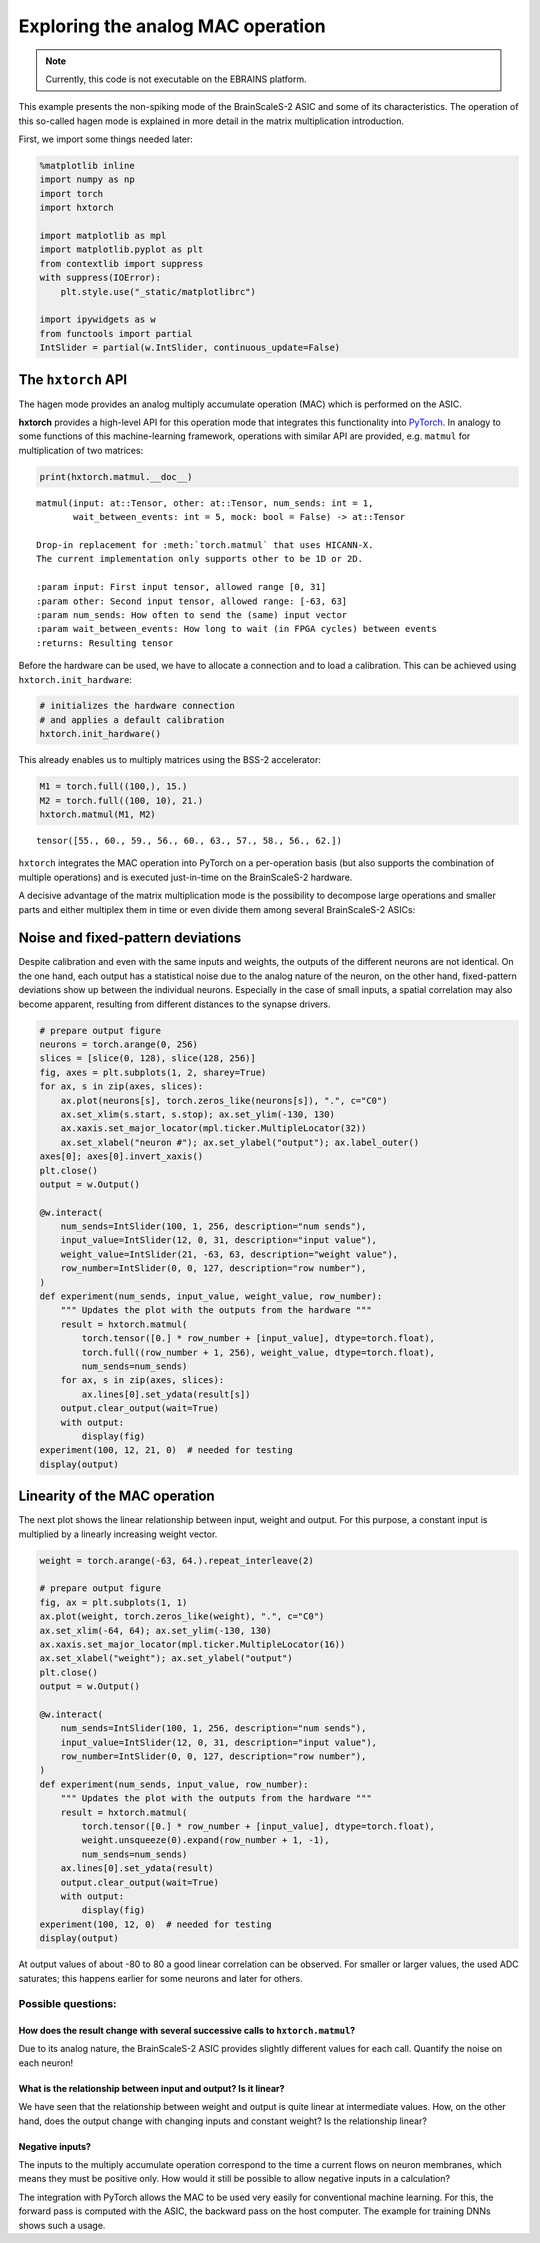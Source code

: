 
Exploring the analog MAC operation
==================================

.. note::
   Currently, this code is not executable on the EBRAINS platform.

This example presents the non-spiking mode of the BrainScaleS-2 ASIC and
some of its characteristics. The operation of this so-called hagen mode
is explained in more detail in the matrix multiplication introduction.

First, we import some things needed later:

.. code:: ipython3

    %matplotlib inline
    import numpy as np
    import torch
    import hxtorch

    import matplotlib as mpl
    import matplotlib.pyplot as plt
    from contextlib import suppress
    with suppress(IOError):
        plt.style.use("_static/matplotlibrc")

    import ipywidgets as w
    from functools import partial
    IntSlider = partial(w.IntSlider, continuous_update=False)

The ``hxtorch`` API
-------------------

The hagen mode provides an analog multiply accumulate operation (MAC)
which is performed on the ASIC.

**hxtorch** provides a high-level API for this operation mode that
integrates this functionality into `PyTorch <https://pytorch.org/>`__.
In analogy to some functions of this  machine-learning framework,
operations with similar API are provided, e.g. ``matmul`` for
multiplication of two matrices:

.. code:: ipython3

    print(hxtorch.matmul.__doc__)

.. parsed-literal::
    :class: solution

    matmul(input: at::Tensor, other: at::Tensor, num_sends: int = 1,
           wait_between_events: int = 5, mock: bool = False) -> at::Tensor

    Drop-in replacement for :meth:`torch.matmul` that uses HICANN-X.
    The current implementation only supports ``other`` to be 1D or 2D.

    :param input: First input tensor, allowed range [0, 31]
    :param other: Second input tensor, allowed range: [-63, 63]
    :param num_sends: How often to send the (same) input vector
    :param wait_between_events: How long to wait (in FPGA cycles) between events
    :returns: Resulting tensor

Before the hardware can be used, we have to allocate a connection and to
load a calibration. This can be achieved using ``hxtorch.init_hardware``:

.. code:: ipython3

    # initializes the hardware connection
    # and applies a default calibration
    hxtorch.init_hardware()

This already enables us to multiply matrices using the BSS-2 accelerator:

.. code:: ipython3

    M1 = torch.full((100,), 15.)
    M2 = torch.full((100, 10), 21.)
    hxtorch.matmul(M1, M2)

.. parsed-literal::
    :class: solution

    tensor([55., 60., 59., 56., 60., 63., 57., 58., 56., 62.])

``hxtorch`` integrates the MAC operation into PyTorch on a per-operation
basis (but also supports the combination of multiple operations) and is
executed just-in-time on the BrainScaleS-2 hardware.

.. image:: _static/tutorial/hxtorch_matmul.png
   :width: 80%
   :align: center

A decisive advantage of the matrix multiplication mode is the possibility
to decompose large operations and smaller parts and either multiplex them
in time or even divide them among several BrainScaleS-2 ASICs:

.. image:: _static/tutorial/hxtorch_partitioning.png
   :width: 80%
   :align: center

Noise and fixed-pattern deviations
----------------------------------

Despite calibration and even with the same inputs and weights, the
outputs of the different neurons are not identical. On the one hand,
each output has a statistical noise due to the analog nature of the
neuron, on the other hand, fixed-pattern deviations show up between the
individual neurons. Especially in the case of small inputs, a spatial
correlation may also become apparent, resulting from different distances
to the synapse drivers.

.. code:: ipython3

    # prepare output figure
    neurons = torch.arange(0, 256)
    slices = [slice(0, 128), slice(128, 256)]
    fig, axes = plt.subplots(1, 2, sharey=True)
    for ax, s in zip(axes, slices):
        ax.plot(neurons[s], torch.zeros_like(neurons[s]), ".", c="C0")
        ax.set_xlim(s.start, s.stop); ax.set_ylim(-130, 130)
        ax.xaxis.set_major_locator(mpl.ticker.MultipleLocator(32))
        ax.set_xlabel("neuron #"); ax.set_ylabel("output"); ax.label_outer()
    axes[0]; axes[0].invert_xaxis()
    plt.close()
    output = w.Output()

    @w.interact(
        num_sends=IntSlider(100, 1, 256, description="num sends"),
        input_value=IntSlider(12, 0, 31, description="input value"),
        weight_value=IntSlider(21, -63, 63, description="weight value"),
        row_number=IntSlider(0, 0, 127, description="row number"),
    )
    def experiment(num_sends, input_value, weight_value, row_number):
        """ Updates the plot with the outputs from the hardware """
        result = hxtorch.matmul(
            torch.tensor([0.] * row_number + [input_value], dtype=torch.float),
            torch.full((row_number + 1, 256), weight_value, dtype=torch.float),
            num_sends=num_sends)
        for ax, s in zip(axes, slices):
            ax.lines[0].set_ydata(result[s])
        output.clear_output(wait=True)
        with output:
            display(fig)
    experiment(100, 12, 21, 0)  # needed for testing
    display(output)

.. image:: _static/tutorial/hagen_properties_fig1.png
   :width: 90%
   :align: center
   :class: solution

.. image:: _static/tutorial/hagen_properties_sliders1.png
   :width: 300px
   :class: solution

Linearity of the MAC operation
------------------------------

The next plot shows the linear relationship between input, weight and
output. For this purpose, a constant input is multiplied by a linearly
increasing weight vector.

.. code:: ipython3

    weight = torch.arange(-63, 64.).repeat_interleave(2)

    # prepare output figure
    fig, ax = plt.subplots(1, 1)
    ax.plot(weight, torch.zeros_like(weight), ".", c="C0")
    ax.set_xlim(-64, 64); ax.set_ylim(-130, 130)
    ax.xaxis.set_major_locator(mpl.ticker.MultipleLocator(16))
    ax.set_xlabel("weight"); ax.set_ylabel("output")
    plt.close()
    output = w.Output()

    @w.interact(
        num_sends=IntSlider(100, 1, 256, description="num sends"),
        input_value=IntSlider(12, 0, 31, description="input value"),
        row_number=IntSlider(0, 0, 127, description="row number"),
    )
    def experiment(num_sends, input_value, row_number):
        """ Updates the plot with the outputs from the hardware """
        result = hxtorch.matmul(
            torch.tensor([0.] * row_number + [input_value], dtype=torch.float),
            weight.unsqueeze(0).expand(row_number + 1, -1),
            num_sends=num_sends)
        ax.lines[0].set_ydata(result)
        output.clear_output(wait=True)
        with output:
            display(fig)
    experiment(100, 12, 0)  # needed for testing
    display(output)

.. image:: _static/tutorial/hagen_properties_fig2.png
   :width: 90%
   :align: center
   :class: solution

.. image:: _static/tutorial/hagen_properties_sliders2.png
   :width: 300px
   :class: solution

At output values of about -80 to 80 a good linear correlation can be
observed. For smaller or larger values, the used ADC saturates; this
happens earlier for some neurons and later for others.

Possible questions:
~~~~~~~~~~~~~~~~~~~

How does the result change with several successive calls to ``hxtorch.matmul``?
^^^^^^^^^^^^^^^^^^^^^^^^^^^^^^^^^^^^^^^^^^^^^^^^^^^^^^^^^^^^^^^^^^^^^^^^^^^^^^^

Due to its analog nature, the BrainScaleS-2 ASIC provides slightly
different values for each call. Quantify the noise on each neuron!

What is the relationship between input and output? Is it linear?
^^^^^^^^^^^^^^^^^^^^^^^^^^^^^^^^^^^^^^^^^^^^^^^^^^^^^^^^^^^^^^^^

We have seen that the relationship between weight and output is quite
linear at intermediate values. How, on the other hand, does the output
change with changing inputs and constant weight? Is the relationship
linear?

Negative inputs?
^^^^^^^^^^^^^^^^

The inputs to the multiply accumulate operation correspond to the time a
current flows on neuron membranes, which means they must be positive
only. How would it still be possible to allow negative inputs in a
calculation?

.. jupyter::
    :cell-break:

The integration with PyTorch allows the MAC to be used very easily for
conventional machine learning. For this, the forward pass is computed with
the ASIC, the backward pass on the host computer. The example for training
DNNs shows such a usage.
